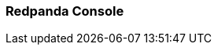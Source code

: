 === Redpanda Console
:term-name: Redpanda Console
:hover-text: The web-based UI for managing and monitoring Redpanda clusters and streaming workloads. You can also set up and manage connectors in Redpanda Console. Redpanda Console is an integral part of Redpanda Cloud, but it also can be used as a standalone program in a self-hosted Redpanda deployment. 
:category: Redpanda Cloud